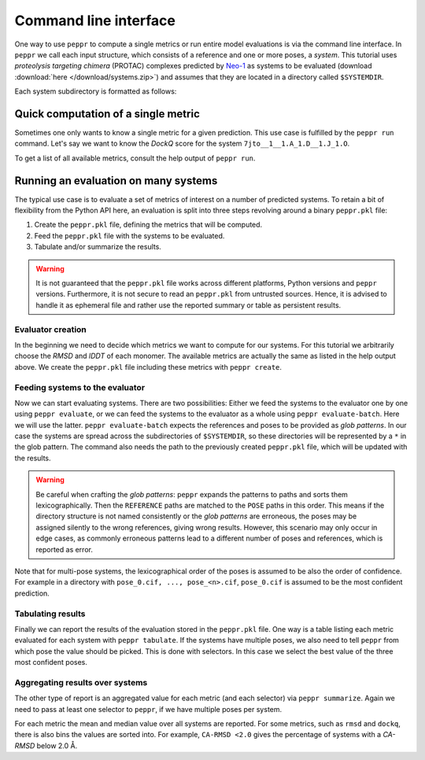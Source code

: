Command line interface
======================
One way to use ``peppr`` to compute a single metrics or run entire model evaluations is
via the command line interface.
In ``peppr`` we call each input structure, which consists of a reference and one or more
poses, a *system*.
This tutorial uses *proteolysis targeting chimera* (PROTAC) complexes predicted by
`Neo-1 <https://www.vant.ai/neo-1>`_ as systems to be evaluated
(download :download:`here </download/systems.zip>`) and assumes that they are located in
a directory called ``$SYSTEMDIR``.


.. jupyter-execute::
    :hide-code:
    :hide-output:

    import os
    os.environ["SYSTEMDIR"] = os.path.join(os.environ["TMPDIR"], "systems")

    ! rm -r $SYSTEMDIR
    ! cp -r tests/data/predictions $SYSTEMDIR

.. jupyter-execute::

    ! ls --color=never $SYSTEMDIR

Each system subdirectory is formatted as follows:

.. jupyter-execute::

    ! cd $SYSTEMDIR && find 7jto__1__1.A_1.D__1.J_1.O

Quick computation of a single metric
------------------------------------
Sometimes one only wants to know a single metric for a given prediction.
This use case is fulfilled by the ``peppr run`` command.
Let's say we want to know the *DockQ* score for the system
``7jto__1__1.A_1.D__1.J_1.O``.

.. jupyter-execute::

    ! peppr run dockq $SYSTEMDIR/7jto__1__1.A_1.D__1.J_1.O/reference.cif $SYSTEMDIR/7jto__1__1.A_1.D__1.J_1.O/poses/pose_0.cif

To get a list of all available metrics, consult the help output of ``peppr run``.

.. jupyter-execute::

    ! peppr run --help

Running an evaluation on many systems
-------------------------------------
The typical use case is to evaluate a set of metrics of interest on a number of
predicted systems.
To retain a bit of flexibility from the Python API here, an evaluation is split into
three steps revolving around a binary ``peppr.pkl`` file:

1. Create the ``peppr.pkl`` file, defining the metrics that will be computed.
2. Feed the ``peppr.pkl`` file with the systems to be evaluated.
3. Tabulate and/or summarize the results.

.. warning::

    It is not guaranteed that the ``peppr.pkl`` file works across different
    platforms, Python versions and ``peppr`` versions.
    Furthermore, it is not secure to read an ``peppr.pkl`` from untrusted sources.
    Hence, it is advised to handle it as ephemeral file and rather use the reported
    summary or table as persistent results.

Evaluator creation
^^^^^^^^^^^^^^^^^^
In the beginning we need to decide which metrics we want to compute for our systems.
For this tutorial we arbitrarily choose the *RMSD* and *lDDT* of each monomer.
The available metrics are actually the same as listed in the help output above.
We create the ``peppr.pkl`` file including these metrics with ``peppr create``.

.. jupyter-execute::

    ! peppr create $TMPDIR/peppr.pkl monomer-rmsd monomer-lddt

Feeding systems to the evaluator
^^^^^^^^^^^^^^^^^^^^^^^^^^^^^^^^
Now we can start evaluating systems.
There are two possibilities:
Either we feed the systems to the evaluator one by one using ``peppr evaluate``,
or we can feed the systems to the evaluator as a whole using ``peppr evaluate-batch``.
Here we will use the latter.
``peppr evaluate-batch`` expects the references and poses to be provided as
*glob patterns*.
In our case the systems are spread across the subdirectories of ``$SYSTEMDIR``, so
these directories will be represented by a ``*`` in the glob pattern.
The command also needs the path to the previously created ``peppr.pkl`` file, which
will be updated with the results.

.. jupyter-execute::

    ! peppr evaluate-batch $TMPDIR/peppr.pkl "$SYSTEMDIR/*/reference.cif" "$SYSTEMDIR/*/poses"

.. warning::

    Be careful when crafting the *glob patterns*:
    ``peppr`` expands the patterns to paths and sorts them lexicographically.
    Then the ``REFERENCE`` paths are matched to the ``POSE`` paths in this order.
    This means if the directory structure is not named consistently or the
    *glob patterns* are erroneous, the poses may be assigned silently to the wrong
    references, giving wrong results.
    However, this scenario may only occur in edge cases, as commonly erroneous patterns
    lead to a different number of poses and references, which is reported as error.

Note that for multi-pose systems, the lexicographical order of the poses is assumed to
be also the order of confidence.
For example in a directory with ``pose_0.cif, ..., pose_<n>.cif``, ``pose_0.cif`` is
assumed to be the most confident prediction.

Tabulating results
^^^^^^^^^^^^^^^^^^
Finally we can report the results of the evaluation stored in the ``peppr.pkl`` file.
One way is a table listing each metric evaluated for each system with
``peppr tabulate``.
If the systems have multiple poses, we also need to tell ``peppr`` from which pose the
value should be picked.
This is done with selectors.
In this case we select the best value of the three most confident poses.

.. jupyter-execute::

    ! peppr tabulate $TMPDIR/peppr.pkl $TMPDIR/table.csv top3
    ! cat $TMPDIR/table.csv

Aggregating results over systems
^^^^^^^^^^^^^^^^^^^^^^^^^^^^^^^^
The other type of report is an aggregated value for each metric (and each selector)
via ``peppr summarize``.
Again we need to pass at least one selector to ``peppr``, if we have multiple poses per
system.

.. jupyter-execute::

    ! peppr summarize $TMPDIR/peppr.pkl $TMPDIR/summary.json top3
    ! cat $TMPDIR/summary.json

For each metric the mean and median value over all systems are reported.
For some metrics, such as ``rmsd`` and ``dockq``, there is also bins the values are
sorted into.
For example, ``CA-RMSD <2.0`` gives the percentage of systems with a *CA-RMSD* below
2.0 Å.